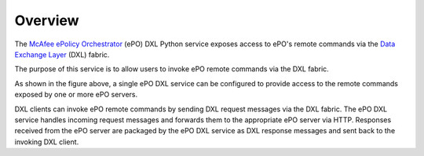 Overview
========


The `McAfee ePolicy Orchestrator <https://www.mcafee.com/us/products/epolicy-orchestrator.aspx>`_ (ePO) DXL Python
service exposes access to ePO's remote commands via the `Data Exchange Layer <http://www.mcafee.com/us/solutions/data-exchange-layer.aspx>`_
(DXL) fabric.

The purpose of this service is to allow users to invoke ePO remote commands via the DXL fabric.

.. image:: eposervice.png

As shown in the figure above, a single ePO DXL service can be configured to provide access to the remote commands
exposed by one or more ePO servers.

DXL clients can invoke ePO remote commands by sending DXL request messages via the DXL fabric.
The ePO DXL service handles incoming request messages and forwards them to the appropriate ePO server via HTTP.
Responses received from the ePO server are packaged by the ePO DXL service as DXL response messages and sent back
to the invoking DXL client.